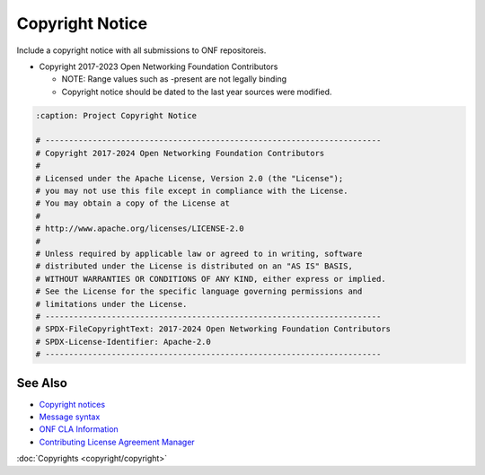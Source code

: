 Copyright Notice
================

Include a copyright notice with all submissions to ONF repositoreis.

- Copyright 2017-2023 Open Networking Foundation Contributors

  - NOTE: Range values such as -present are not legally binding
  - Copyright notice should be dated to the last year sources were modified.

.. code-block:: BASH

   :caption: Project Copyright Notice

   # -----------------------------------------------------------------------
   # Copyright 2017-2024 Open Networking Foundation Contributors
   #
   # Licensed under the Apache License, Version 2.0 (the "License");
   # you may not use this file except in compliance with the License.
   # You may obtain a copy of the License at
   #
   # http://www.apache.org/licenses/LICENSE-2.0
   #
   # Unless required by applicable law or agreed to in writing, software
   # distributed under the License is distributed on an "AS IS" BASIS,
   # WITHOUT WARRANTIES OR CONDITIONS OF ANY KIND, either express or implied.
   # See the License for the specific language governing permissions and
   # limitations under the License.
   # -----------------------------------------------------------------------
   # SPDX-FileCopyrightText: 2017-2024 Open Networking Foundation Contributors
   # SPDX-License-Identifier: Apache-2.0
   # -----------------------------------------------------------------------


See Also
--------

- `Copyright notices <https://github.com/joey-onf/copyright>`_
- `Message syntax <https://github.com/joey-onf/copyright/blob/origin/master/notice>`_
- `ONF CLA Information <https://wiki.opencord.org>`_
- `Contributing License Agreement Manager <https://cla.opennetworking.org/>`_

:doc:`Copyrights <copyright/copyright>`
